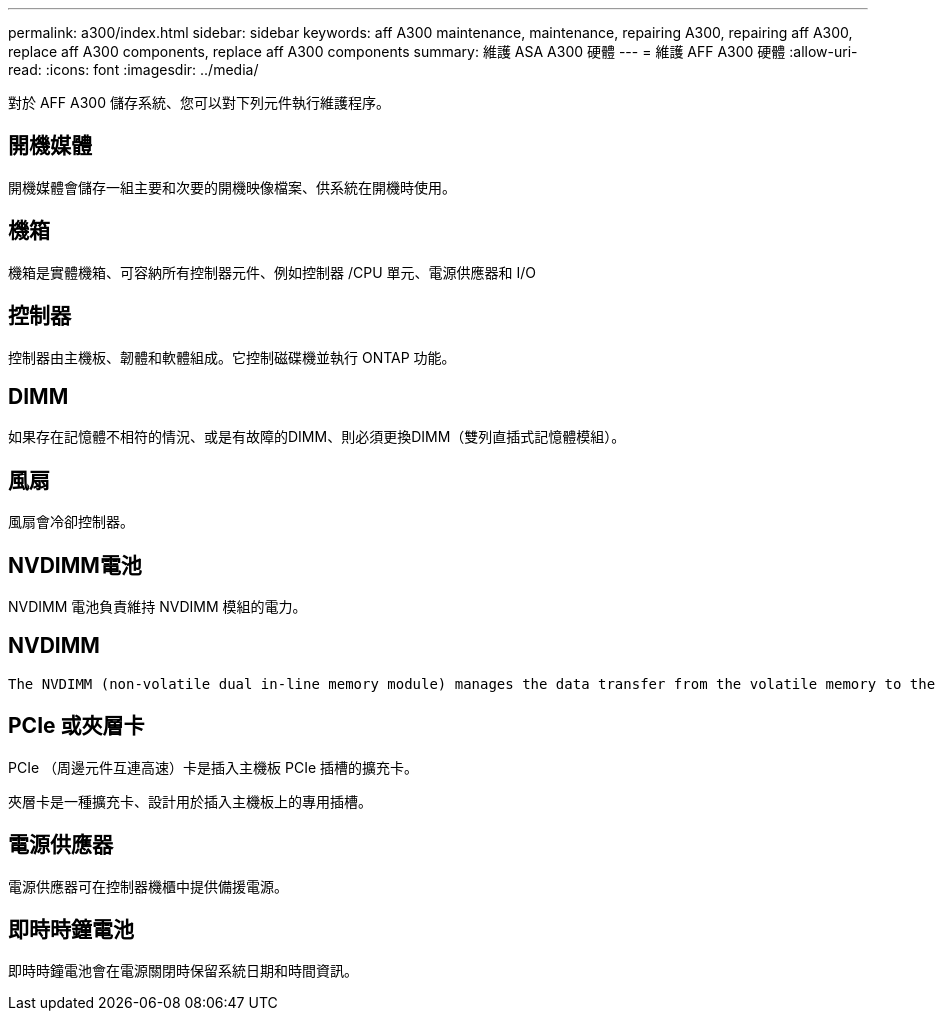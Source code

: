 ---
permalink: a300/index.html 
sidebar: sidebar 
keywords: aff A300 maintenance, maintenance, repairing A300, repairing aff A300, replace aff A300 components, replace aff A300 components 
summary: 維護 ASA A300 硬體 
---
= 維護 AFF A300 硬體
:allow-uri-read: 
:icons: font
:imagesdir: ../media/


[role="lead"]
對於 AFF A300 儲存系統、您可以對下列元件執行維護程序。



== 開機媒體

開機媒體會儲存一組主要和次要的開機映像檔案、供系統在開機時使用。



== 機箱

機箱是實體機箱、可容納所有控制器元件、例如控制器 /CPU 單元、電源供應器和 I/O



== 控制器

控制器由主機板、韌體和軟體組成。它控制磁碟機並執行 ONTAP 功能。



== DIMM

如果存在記憶體不相符的情況、或是有故障的DIMM、則必須更換DIMM（雙列直插式記憶體模組）。



== 風扇

風扇會冷卻控制器。



== NVDIMM電池

NVDIMM 電池負責維持 NVDIMM 模組的電力。



== NVDIMM

 The NVDIMM (non-volatile dual in-line memory module) manages the data transfer from the volatile memory to the non-volatile storage, and maintains data integrity in the event of a power loss or system shutdown.


== PCIe 或夾層卡

PCIe （周邊元件互連高速）卡是插入主機板 PCIe 插槽的擴充卡。

夾層卡是一種擴充卡、設計用於插入主機板上的專用插槽。



== 電源供應器

電源供應器可在控制器機櫃中提供備援電源。



== 即時時鐘電池

即時時鐘電池會在電源關閉時保留系統日期和時間資訊。
